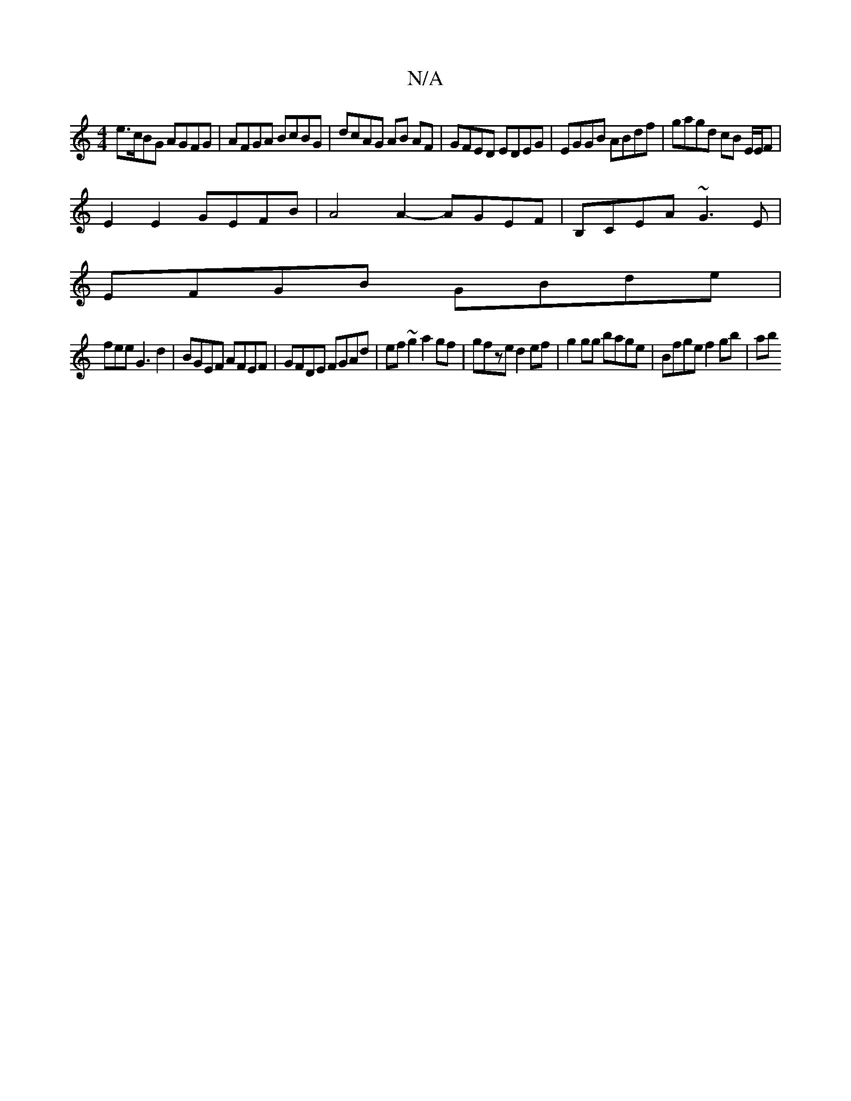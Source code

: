 X:1
T:N/A
M:4/4
R:N/A
K:Cmajor
 e>cBG AGFG | AFGA BcBG | dcAG AB AF | GFED EDEG | EGGB ABdf | gagd cB E/E/F |
E2 E2 GEFB | A4 A2- AGEF|B,CEA ~G3E|
EFGB GBde|
fee G3 d2|BGEF AFEF|GFDE FGAd|ef~g2 a2gf|gfze d2ef|g2gg bage|Bfge f2gb|ab